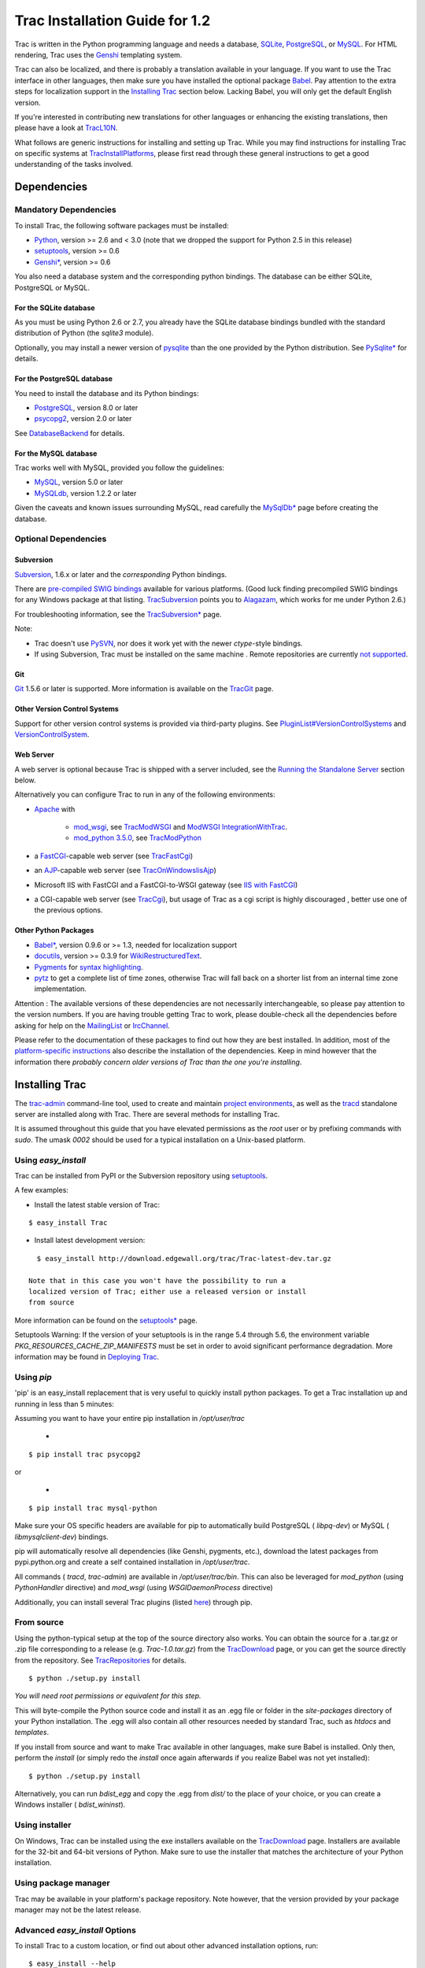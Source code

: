 Trac Installation Guide for 1.2
===============================

Trac is written in the Python programming language and needs a
database, `SQLite`_, `PostgreSQL`_, or `MySQL`_. For HTML rendering,
Trac uses the `Genshi`_ templating system.

Trac can also be localized, and there is probably a translation
available in your language. If you want to use the Trac interface in
other languages, then make sure you have installed the optional
package `Babel`_. Pay attention to the extra steps for localization
support in the `Installing Trac`_ section below. Lacking Babel, you
will only get the default English version.

If you're interested in contributing new translations for other
languages or enhancing the existing translations, then please have a
look at `TracL10N`_.

What follows are generic instructions for installing and setting up
Trac. While you may find instructions for installing Trac on specific
systems at `TracInstallPlatforms`_, please first read through these
general instructions to get a good understanding of the tasks
involved.


Dependencies
------------


Mandatory Dependencies
~~~~~~~~~~~~~~~~~~~~~~

To install Trac, the following software packages must be installed:


+ `Python`_, version >= 2.6 and < 3.0 (note that we dropped the
  support for Python 2.5 in this release)
+ `setuptools`_, version >= 0.6
+ `Genshi*`_, version >= 0.6


You also need a database system and the corresponding python bindings.
The database can be either SQLite, PostgreSQL or MySQL.


For the SQLite database
```````````````````````

As you must be using Python 2.6 or 2.7, you already have the SQLite
database bindings bundled with the standard distribution of Python
(the `sqlite3` module).

Optionally, you may install a newer version of `pysqlite`_ than the
one provided by the Python distribution. See `PySqlite*`_ for details.


For the PostgreSQL database
```````````````````````````

You need to install the database and its Python bindings:


+ `PostgreSQL`_, version 8.0 or later
+ `psycopg2`_, version 2.0 or later


See `DatabaseBackend`_ for details.


For the MySQL database
``````````````````````

Trac works well with MySQL, provided you follow the guidelines:


+ `MySQL`_, version 5.0 or later
+ `MySQLdb`_, version 1.2.2 or later


Given the caveats and known issues surrounding MySQL, read carefully
the `MySqlDb*`_ page before creating the database.


Optional Dependencies
~~~~~~~~~~~~~~~~~~~~~


Subversion
``````````

`Subversion`_, 1.6.x or later and the *corresponding* Python bindings.

There are `pre-compiled SWIG bindings`_ available for various
platforms. (Good luck finding precompiled SWIG bindings for any
Windows package at that listing. `TracSubversion`_ points you to
`Alagazam`_, which works for me under Python 2.6.)

For troubleshooting information, see the `TracSubversion*`_ page.

Note:


+ Trac doesn't use `PySVN`_, nor does it work yet with the newer
  `ctype`-style bindings.
+ If using Subversion, Trac must be installed on the same machine .
  Remote repositories are currently `not supported`_.


Git
```

`Git`_ 1.5.6 or later is supported. More information is available on
the `TracGit`_ page.


Other Version Control Systems
`````````````````````````````

Support for other version control systems is provided via third-party
plugins. See `PluginList#VersionControlSystems`_ and
`VersionControlSystem`_.


Web Server
``````````

A web server is optional because Trac is shipped with a server
included, see the `Running the Standalone Server`_ section below.

Alternatively you can configure Trac to run in any of the following
environments:


+ `Apache`_ with

    + `mod_wsgi`_, see `TracModWSGI`_ and `ModWSGI IntegrationWithTrac`_.
    + `mod_python 3.5.0`_, see `TracModPython`_

+ a `FastCGI`_-capable web server (see `TracFastCgi`_)
+ an `AJP`_-capable web server (see `TracOnWindowsIisAjp`_)
+ Microsoft IIS with FastCGI and a FastCGI-to-WSGI gateway (see `IIS
  with FastCGI`_)
+ a CGI-capable web server (see `TracCgi`_), but usage of Trac as a
  cgi script is highly discouraged , better use one of the previous
  options.


Other Python Packages
`````````````````````


+ `Babel*`_, version 0.9.6 or >= 1.3, needed for localization support
+ `docutils`_, version >= 0.3.9 for `WikiRestructuredText`_.
+ `Pygments`_ for `syntax highlighting`_.
+ `pytz`_ to get a complete list of time zones, otherwise Trac will
  fall back on a shorter list from an internal time zone implementation.


Attention : The available versions of these dependencies are not
necessarily interchangeable, so please pay attention to the version
numbers. If you are having trouble getting Trac to work, please
double-check all the dependencies before asking for help on the
`MailingList`_ or `IrcChannel`_.

Please refer to the documentation of these packages to find out how
they are best installed. In addition, most of the `platform-specific
instructions`_ also describe the installation of the dependencies.
Keep in mind however that the information there *probably concern
older versions of Trac than the one you're installing*.


Installing Trac
---------------

The `trac-admin`_ command-line tool, used to create and maintain
`project environments`_, as well as the `tracd`_ standalone server are
installed along with Trac. There are several methods for installing
Trac.

It is assumed throughout this guide that you have elevated permissions
as the `root` user or by prefixing commands with `sudo`. The umask
`0002` should be used for a typical installation on a Unix-based
platform.


Using `easy_install`
~~~~~~~~~~~~~~~~~~~~

Trac can be installed from PyPI or the Subversion repository using
`setuptools`_.

A few examples:


+ Install the latest stable version of Trac:

::

    $ easy_install Trac


+ Install latest development version:

::

    $ easy_install http://download.edgewall.org/trac/Trac-latest-dev.tar.gz

  Note that in this case you won't have the possibility to run a
  localized version of Trac; either use a released version or install
  from source


More information can be found on the `setuptools*`_ page.

Setuptools Warning: If the version of your setuptools is in the range
5.4 through 5.6, the environment variable
`PKG_RESOURCES_CACHE_ZIP_MANIFESTS` must be set in order to avoid
significant performance degradation. More information may be found in
`Deploying Trac`_.


Using `pip`
~~~~~~~~~~~

'pip' is an easy_install replacement that is very useful to quickly
install python packages. To get a Trac installation up and running in
less than 5 minutes:

Assuming you want to have your entire pip installation in
`/opt/user/trac`


  +

::

    $ pip install trac psycopg2 


or


  +

::

    $ pip install trac mysql-python 


Make sure your OS specific headers are available for pip to
automatically build PostgreSQL ( `libpq-dev`) or MySQL (
`libmysqlclient-dev`) bindings.

pip will automatically resolve all dependencies (like Genshi,
pygments, etc.), download the latest packages from pypi.python.org and
create a self contained installation in `/opt/user/trac`.

All commands ( `tracd`, `trac-admin`) are available in
`/opt/user/trac/bin`. This can also be leveraged for `mod_python`
(using `PythonHandler` directive) and `mod_wsgi` (using
`WSGIDaemonProcess` directive)

Additionally, you can install several Trac plugins (listed `here`_)
through pip.


From source
~~~~~~~~~~~

Using the python-typical setup at the top of the source directory also
works. You can obtain the source for a .tar.gz or .zip file
corresponding to a release (e.g. `Trac-1.0.tar.gz`) from the
`TracDownload`_ page, or you can get the source directly from the
repository. See `TracRepositories`_ for details.


::

    $ python ./setup.py install


*You will need root permissions or equivalent for this step.*

This will byte-compile the Python source code and install it as an
.egg file or folder in the `site-packages` directory of your Python
installation. The .egg will also contain all other resources needed by
standard Trac, such as `htdocs` and `templates`.

If you install from source and want to make Trac available in other
languages, make sure Babel is installed. Only then, perform the
`install` (or simply redo the `install` once again afterwards if you
realize Babel was not yet installed):


::

    $ python ./setup.py install


Alternatively, you can run `bdist_egg` and copy the .egg from `dist/`
to the place of your choice, or you can create a Windows installer (
`bdist_wininst`).


Using installer
~~~~~~~~~~~~~~~

On Windows, Trac can be installed using the exe installers available
on the `TracDownload`_ page. Installers are available for the 32-bit
and 64-bit versions of Python. Make sure to use the installer that
matches the architecture of your Python installation.


Using package manager
~~~~~~~~~~~~~~~~~~~~~

Trac may be available in your platform's package repository. Note
however, that the version provided by your package manager may not be
the latest release.


Advanced `easy_install` Options
~~~~~~~~~~~~~~~~~~~~~~~~~~~~~~~

To install Trac to a custom location, or find out about other advanced
installation options, run:


::

    $ easy_install --help


Also see `Installing Python Modules`_ for detailed information.

Specifically, you might be interested in:


::

    $ easy_install --prefix=/path/to/installdir


or, if installing Trac on a Mac OS X system:


::

    $ easy_install --prefix=/usr/local --install-dir=/Library/Python/2.6/site-packages


Mac OS X Note: On Mac OS X 10.6, running `easy_install trac` will
install into `/usr/local` and `/Library/Python/2.6/site-packages` by
default.

The `tracd` and `trac-admin` commands will be placed in
`/usr/local/bin` and will install the Trac libraries and dependencies
into `/Library/Python/2.6/site-packages`, which is Apple's preferred
location for third-party Python application installations.


Creating a Project Environment
------------------------------

A `Trac environment`_ is the backend where Trac stores information
like wiki pages, tickets, reports, settings, etc. An environment is a
directory that contains a human-readable `configuration file`_, and
other files and directories.

A new environment is created using `trac-admin`_:


::

    $ trac-admin /path/to/myproject initenv


`trac-admin`_ will prompt you for the information it needs to create
the environment: the name of the project and the `database connection
string`_. If you're not sure what to specify for any of these options,
just press `<Enter>` to use the default value.

Using the default database connection string will always work as long
as you have SQLite installed. For the other `database backends`_ you
should plan ahead and already have a database ready to use at this
point.

Also note that the values you specify here can be changed later using
`TracAdmin`_ or directly editing the `conf/trac.ini`_ configuration
file.

Filesystem Warning: When selecting the location of your environment,
make sure that the filesystem on which the environment directory
resides supports sub-second timestamps (i.e. not `ext2` or `ext3` on
Linux, or HFS+ on OSX), as the modification time of the
`conf/trac.ini` file will be monitored to decide whether an
environment restart is needed or not. A too coarse-grained timestamp
resolution may result in inconsistencies in Trac < 1.0.2. The best
advice is to opt for a platform with sub-second timestamp resolution,
regardless of the Trac version.

Finally, make sure the user account under which the web front-end runs
will have write permissions to the environment directory and all the
files inside. This will be the case if you run `trac-admin ...
initenv` as this user. If not, you should set the correct user
afterwards. For example on Linux, with the web server running as user
`apache` and group `apache`, enter:


::

    $ chown -R apache:apache /path/to/myproject


The actual username and groupname of the apache server may not be
exactly `apache`, and are specified in the Apache configuration file
by the directives `User` and `Group` (if Apache `httpd` is what you
use).

Warning: Please only use ASCII-characters for account name and project
path, unicode characters are not supported there.


Deploying Trac
--------------

Setuptools Warning: If the version of your setuptools is in the range
5.4 through 5.6, the environment variable
`PKG_RESOURCES_CACHE_ZIP_MANIFESTS` must be set in order to avoid
significant performance degradation.

If running `tracd`, the environment variable can be set system-wide or
for just the user that runs the `tracd` process. There are several
ways to accomplish this in addition to what is discussed here, and
depending on the distribution of your OS.

To be effective system-wide a shell script with the `export` statement
may be added to `/etc/profile.d`. To be effective for a user session
the `export` statement may be added to `~/.profile`.


::

    export PKG_RESOURCES_CACHE_ZIP_MANIFESTS=1


Alternatively, the variable can be set in the shell before executing
`tracd`:


::

    $ PKG_RESOURCES_CACHE_ZIP_MANIFESTS=1 tracd --port 8000 /path/to/myproject


If running the Apache web server, Ubuntu/Debian users should add the
`export` statement to `/etc/apache2/envvars`. RedHat/CentOS/Fedora
should can add the `export` statement to `/etc/sysconfig/httpd`.


Running the Standalone Server
~~~~~~~~~~~~~~~~~~~~~~~~~~~~~

After having created a Trac environment, you can easily try the web
interface by running the standalone server `tracd`_:


::

    $ tracd --port 8000 /path/to/myproject


Then, fire up a browser and visit `http://localhost:8000/`. You should
get a simple listing of all environments that `tracd` knows about.
Follow the link to the environment you just created, and you should
see Trac in action. If you only plan on managing a single project with
Trac you can have the standalone server skip the environment list by
starting it like this:


::

    $ tracd -s --port 8000 /path/to/myproject


Running Trac on a Web Server
~~~~~~~~~~~~~~~~~~~~~~~~~~~~

Trac provides various options for connecting to a "real" web server:


+ `FastCGI*`_
+ `Apache with mod_wsgi`_
+ `Apache with mod_python`_
+ *`CGI`_ (should not be used, as the performance is far from
  optimal)*


Trac also supports `AJP*`_ which may be your choice if you want to
connect to IIS. Other deployment scenarios are possible: `nginx`_,
`uwsgi`_, `Isapi-wsgi`_ etc.


Generating the Trac cgi-bin directory
`````````````````````````````````````

In order for Trac to function properly with FastCGI you need to have a
`trac.fcgi` file and for mod_wsgi a `trac.wsgi` file. These are Python
scripts which load the appropriate Python code. They can be generated
using the `deploy` option of `trac-admin`_.

There is, however, a bit of a chicken-and-egg problem. The `trac-
admin`_ command requires an existing environment to function, but
complains if the deploy directory already exists. This is a problem,
because environments are often stored in a subdirectory of the deploy.
The solution is to do something like this:


::

    $ mkdir -p /usr/share/trac/projects/my-project
    $ trac-admin /usr/share/trac/projects/my-project initenv
    $ trac-admin /usr/share/trac/projects/my-project deploy /tmp/deploy
    $ mv /tmp/deploy/* /usr/share/trac


Don't forget to check that the web server has the execution right on
scripts in the `/usr/share/trac/cgi-bin` directory.


Mapping Static Resources
````````````````````````

Without additional configuration, Trac will handle requests for static
resources such as stylesheets and images. For anything other than a
`TracStandalone`_ deployment, this is not optimal as the web server
can be set up to directly serve the static resources. For CGI setup,
this is highly undesirable as it causes abysmal performance.

Web servers such as `Apache`_ allow you to create *Aliases* to
resources, giving them a virtual URL that doesn't necessarily reflect
their location on the file system. We can map requests for static
resources directly to directories on the file system, to avoid Trac
processing the requests.

There are two primary URL paths for static resources: `/chrome/common`
and `/chrome/site`. Plugins can add their own resources, usually
accessible at the `/chrome/<plugin>` path.

A single `/chrome` alias can used if the static resources are
extracted for all plugins. This means that the `deploy` command must
be executed after installing or updating a plugin that provides static
resources, or after modifying resources in the `$env/htdocs`
directory. This is probably appropriate for most installations but may
not be what you want if, for example, you wish to upload plugins
through the *Plugins* administration page.

The resources are extracted using the `trac-admin`_ ` <environment>
deploy` command:

::

    deploy <directory>
    
        Extract static resources from Trac and all plugins
    


The target `<directory>` will contain an `htdocs` directory with:


+ `common/` - the static resources of Trac
+ `site/` - a copy of the environment's `htdocs/` directory
+ `shared` - the static resources shared by multiple Trac
  environments, with a location defined by the `[inherit]` `htdocs_dir`
  option
+ `<plugin>/` - one directory for each resource directory provided by
  the plugins enabled for this environment


The example that follows will create a single `/chrome` alias. If that
isn't the correct approach for your installation you simply need to
create more specific aliases:


::

    Alias /trac/chrome/common /path/to/trac/htdocs/common
    Alias /trac/chrome/site /path/to/trac/htdocs/site
    Alias /trac/chrome/shared /path/to/trac/htdocs/shared
    Alias /trac/chrome/<plugin> /path/to/trac/htdocs/<plugin>


Example: Apache and `ScriptAlias`
+++++++++++++++++++++++++++++++++

Assuming the deployment has been done this way:


::

    $ trac-admin /var/trac/env deploy /path/to/shared/trac


Add the following snippet to Apache configuration, changing paths to
match your deployment. The snippet must be placed *before* the
`ScriptAlias` or `WSGIScriptAlias` directive, because those directives
map all requests to the Trac application:


::

    Alias /trac/chrome /path/to/trac/htdocs
    
    <Directory "/path/to/www/trac/htdocs">
      # For Apache 2.2
      <IfModule !mod_authz_core.c>
        Order allow,deny
        Allow from all
      </IfModule>
      # For Apache 2.4
      <IfModule mod_authz_core.c>
        Require all granted
      </IfModule>
    </Directory>


If using mod_python, add this too, otherwise the alias will be
ignored:


::

    <Location "/trac/chrome/common">
      SetHandler None
    </Location>


Alternatively, if you wish to serve static resources directly from
your project's `htdocs` directory rather than the location to which
the files are extracted with the `deploy` command, you can configure
Apache to serve those resources. Again, put this *before* the
`ScriptAlias` or `WSGIScriptAlias` for the .*cgi scripts, and adjust
names and locations to match your installation:


::

    Alias /trac/chrome/site /path/to/projectenv/htdocs
    
    <Directory "/path/to/projectenv/htdocs">
      # For Apache 2.2
      <IfModule !mod_authz_core.c>
        Order allow,deny
        Allow from all
      </IfModule>
      # For Apache 2.4
      <IfModule mod_authz_core.c>
        Require all granted
      </IfModule>
    </Directory>


Another alternative to aliasing `/trac/chrome/common` is having Trac
generate direct links for those static resources (and only those),
using the ` [trac] htdocs_location`_ configuration setting:


::

    [trac]
    htdocs_location = http://static.example.org/trac-common/


Note that this makes it easy to have a dedicated domain serve those
static resources, preferentially cookie-less.

Of course, you still need to make the Trac `htdocs/common` directory
available through the web server at the specified URL, for example by
copying (or linking) the directory into the document root of the web
server:


::

    $ ln -s /path/to/trac/htdocs/common /var/www/static.example.org/trac-common


Setting up the Plugin Cache
```````````````````````````

Some Python plugins need to be extracted to a cache directory. By
default the cache resides in the home directory of the current user.
When running Trac on a Web Server as a dedicated user (which is highly
recommended) who has no home directory, this might prevent the plugins
from starting. To override the cache location you can set the
`PYTHON_EGG_CACHE` environment variable. Refer to your server
documentation for detailed instructions on how to set environment
variables.

If you setup hook scripts that call Trac, such as the Subversion post-
commit hook script provided in the `/contrib` directory, make sure you
define the `PYTHON_EGG_CACHE` environment variable within these
scripts as well.


Configuring Authentication
--------------------------

Trac uses HTTP authentication. You'll need to configure your webserver
to request authentication when the `.../login` URL is hit (the virtual
path of the "login" button). Trac will automatically pick the
`REMOTE_USER` variable up after you provide your credentials.
Therefore, all user management goes through your web server
configuration. Please consult the documentation of your web server for
more info.

The process of adding, removing, and configuring user accounts for
authentication depends on the specific way you run Trac.

Please refer to one of the following sections:


+ `TracStandalone#UsingAuthentication`_ if you use the standalone
  server, `tracd`.
+ `TracModWSGI#ConfiguringAuthentication`_ if you use the Apache web
  server, with any of its front end: `mod_wsgi`, `mod_python`,
  `mod_fcgi` or `mod_fastcgi`.
+ `TracFastCgi`_ if you're using another web server with FCGI support
  (Cherokee, Lighttpd, LiteSpeed, nginx)


`TracAuthenticationIntroduction`_ also contains some useful
information for beginners.


Granting admin rights to the admin user
---------------------------------------

Grant admin rights to user admin:


::

    $ trac-admin /path/to/myproject permission add admin TRAC_ADMIN


This user will have an *Admin* navigation item that directs to pages
for administering your Trac project.


Configuring Trac
----------------

`TracRepositoryAdmin`_ provides information on configuring version
control repositories for your project.


Using Trac
----------

Once you have your Trac site up and running, you should be able to
create tickets, view the timeline, browse your version control
repository if configured, etc.

Keep in mind that *anonymous* (not logged in) users can by default
access only a few of the features, in particular they will have a
read-only access to the resources. You will need to configure
authentication and grant additional `permissions`_ to authenticated
users to see the full set of features.

*Enjoy!*

`The Trac Team`_


See also: `TracInstallPlatforms`_, `TracGuide`_, `TracUpgrade`_,
`TracPermissions`_

.. _ [trac] htdocs_location: http://trac.edgewall.org/wiki/TracIni#trac-section
.. _AJP*: http://trac.edgewall.org/intertrac/TracOnWindowsIisAjp
.. _AJP: http://tomcat.apache.org/connectors-doc/ajp/ajpv13a.html
.. _Alagazam: http://alagazam.net
.. _Apache with mod_python: http://trac.edgewall.org/wiki/TracModPython
.. _Apache with mod_wsgi: http://trac.edgewall.org/wiki/TracModWSGI
.. _Apache: http://httpd.apache.org/
.. _Babel*: http://babel.edgewall.org
.. _Babel: http://trac.edgewall.org/wiki/TracInstall#OtherPythonPackages
.. _CGI: http://trac.edgewall.org/wiki/TracCgi
.. _conf/trac.ini: http://trac.edgewall.org/wiki/TracIni
.. _configuration file: http://trac.edgewall.org/wiki/TracIni
.. _database backends: http://trac.edgewall.org/intertrac/DatabaseBackend
.. _database connection string: http://trac.edgewall.org/wiki/TracEnvironment#DatabaseConnectionStrings
.. _DatabaseBackend: http://trac.edgewall.org/intertrac/DatabaseBackend%23Postgresql
.. _Deploying Trac: http://trac.edgewall.org/wiki/TracInstall#DeployingTrac
.. _docutils: http://docutils.sourceforge.net/
.. _FastCGI*: http://trac.edgewall.org/wiki/TracFastCgi
.. _FastCGI: http://www.fastcgi.com/
.. _Genshi*: http://genshi.edgewall.org/wiki/Download
.. _Genshi: http://genshi.edgewall.org
.. _Git: http://git-scm.com/
.. _here: https://pypi.python.org/pypi?:action=browse&show=all&c=516
.. _IIS with FastCGI: http://trac.edgewall.org/intertrac/CookBook/Installation/TracOnWindowsIisWfastcgi
.. _Installing Python Modules: http://docs.python.org/2/install/index.html
.. _Installing Trac: http://trac.edgewall.org/wiki/TracInstall#InstallingTrac
.. _IrcChannel: http://trac.edgewall.org/intertrac/IrcChannel
.. _Isapi-wsgi: http://trac.edgewall.org/intertrac/TracOnWindowsIisIsapi
.. _MailingList: http://trac.edgewall.org/intertrac/MailingList
.. _mod_python 3.5.0: http://modpython.org/
.. _mod_wsgi: https://github.com/GrahamDumpleton/mod_wsgi
.. _ModWSGI IntegrationWithTrac: http://code.google.com/p/modwsgi/wiki/IntegrationWithTrac
.. _MySQL: http://mysql.com/
.. _MySqlDb*: http://trac.edgewall.org/intertrac/MySqlDb
.. _MySQLdb: http://sf.net/projects/mysql-python
.. _nginx: http://trac.edgewall.org/intertrac/TracNginxRecipe
.. _not supported: http://trac.edgewall.org/intertrac/ticket%3A493
.. _permissions: http://trac.edgewall.org/wiki/TracPermissions
.. _platform-specific instructions: http://trac.edgewall.org/intertrac/TracInstallPlatforms
.. _PluginList#VersionControlSystems: http://trac.edgewall.org/intertrac/PluginList%23VersionControlSystems
.. _PostgreSQL: http://www.postgresql.org/
.. _pre-compiled SWIG bindings: http://subversion.apache.org/packages.html
.. _project environments: http://trac.edgewall.org/wiki/TracEnvironment
.. _psycopg2: http://pypi.python.org/pypi/psycopg2
.. _Pygments: http://pygments.org
.. _PySqlite*: http://trac.edgewall.org/intertrac/PySqlite%23ThePysqlite2bindings
.. _pysqlite: http://pypi.python.org/pypi/pysqlite
.. _PySVN: http://pysvn.tigris.org/
.. _Python: http://www.python.org/
.. _pytz: http://pytz.sf.net
.. _Running the Standalone Server: http://trac.edgewall.org/wiki/TracInstall#RunningtheStandaloneServer
.. _setuptools*: http://trac.edgewall.org/intertrac/wiki%3Asetuptools
.. _setuptools: http://pypi.python.org/pypi/setuptools
.. _SQLite: http://sqlite.org/
.. _Subversion: http://subversion.apache.org/
.. _syntax highlighting: http://trac.edgewall.org/wiki/TracSyntaxColoring
.. _The Trac Team: http://trac.edgewall.org/intertrac/TracTeam
.. _Trac environment: http://trac.edgewall.org/wiki/TracEnvironment
.. _trac-admin: http://trac.edgewall.org/wiki/TracAdmin
.. _TracAdmin: http://trac.edgewall.org/wiki/TracAdmin
.. _TracAuthenticationIntroduction: http://trac.edgewall.org/intertrac/TracAuthenticationIntroduction
.. _TracCgi: http://trac.edgewall.org/wiki/TracCgi
.. _tracd: http://trac.edgewall.org/wiki/TracStandalone
.. _TracDownload: http://trac.edgewall.org/intertrac/TracDownload
.. _TracFastCgi: http://trac.edgewall.org/wiki/TracFastCgi
.. _TracGit: http://trac.edgewall.org/intertrac/TracGit
.. _TracGuide: http://trac.edgewall.org/wiki/TracGuide
.. _TracInstallPlatforms: http://trac.edgewall.org/intertrac/TracInstallPlatforms
.. _TracL10N: http://trac.edgewall.org/intertrac/wiki%3ATracL10N
.. _TracModPython: http://trac.edgewall.org/wiki/TracModPython
.. _TracModWSGI#ConfiguringAuthentication: http://trac.edgewall.org/wiki/TracModWSGI#ConfiguringAuthentication
.. _TracModWSGI: http://trac.edgewall.org/wiki/TracModWSGI
.. _TracOnWindowsIisAjp: http://trac.edgewall.org/intertrac/TracOnWindowsIisAjp
.. _TracPermissions: http://trac.edgewall.org/wiki/TracPermissions
.. _TracRepositories: http://trac.edgewall.org/intertrac/TracRepositories%23OfficialSubversionrepository
.. _TracRepositoryAdmin: http://trac.edgewall.org/wiki/TracRepositoryAdmin
.. _TracStandalone#UsingAuthentication: http://trac.edgewall.org/wiki/TracStandalone#UsingAuthentication
.. _TracStandalone: http://trac.edgewall.org/wiki/TracStandalone
.. _TracSubversion*: http://trac.edgewall.org/intertrac/TracSubversion%23Troubleshooting
.. _TracSubversion: http://trac.edgewall.org/intertrac/TracSubversion
.. _TracUpgrade: http://trac.edgewall.org/wiki/TracUpgrade
.. _uwsgi: http://projects.unbit.it/uwsgi/wiki/Example#Traconapacheinasub-uri
.. _VersionControlSystem: http://trac.edgewall.org/intertrac/VersionControlSystem
.. _WikiRestructuredText: http://trac.edgewall.org/wiki/WikiRestructuredText
